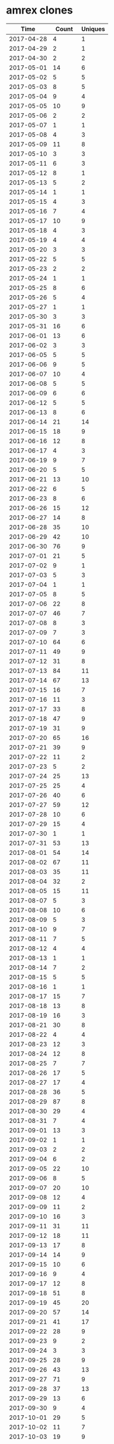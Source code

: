 * amrex clones
|       Time |   Count | Uniques |
|------------+---------+---------|
| 2017-04-28 |       4 |       1 |
| 2017-04-29 |       2 |       1 |
| 2017-04-30 |       2 |       2 |
| 2017-05-01 |      14 |       6 |
| 2017-05-02 |       5 |       5 |
| 2017-05-03 |       8 |       5 |
| 2017-05-04 |       9 |       4 |
| 2017-05-05 |      10 |       9 |
| 2017-05-06 |       2 |       2 |
| 2017-05-07 |       1 |       1 |
| 2017-05-08 |       4 |       3 |
| 2017-05-09 |      11 |       8 |
| 2017-05-10 |       3 |       3 |
| 2017-05-11 |       6 |       3 |
| 2017-05-12 |       8 |       1 |
| 2017-05-13 |       5 |       2 |
| 2017-05-14 |       1 |       1 |
| 2017-05-15 |       4 |       3 |
| 2017-05-16 |       7 |       4 |
| 2017-05-17 |      10 |       9 |
| 2017-05-18 |       4 |       3 |
| 2017-05-19 |       4 |       4 |
| 2017-05-20 |       3 |       3 |
| 2017-05-22 |       5 |       5 |
| 2017-05-23 |       2 |       2 |
| 2017-05-24 |       1 |       1 |
| 2017-05-25 |       8 |       6 |
| 2017-05-26 |       5 |       4 |
| 2017-05-27 |       1 |       1 |
| 2017-05-30 |       3 |       3 |
| 2017-05-31 |      16 |       6 |
| 2017-06-01 |      13 |       6 |
| 2017-06-02 |       3 |       3 |
| 2017-06-05 |       5 |       5 |
| 2017-06-06 |       9 |       5 |
| 2017-06-07 |      10 |       4 |
| 2017-06-08 |       5 |       5 |
| 2017-06-09 |       6 |       6 |
| 2017-06-12 |       5 |       5 |
| 2017-06-13 |       8 |       6 |
| 2017-06-14 |      21 |      14 |
| 2017-06-15 |      18 |       9 |
| 2017-06-16 |      12 |       8 |
| 2017-06-17 |       4 |       3 |
| 2017-06-19 |       9 |       7 |
| 2017-06-20 |       5 |       5 |
| 2017-06-21 |      13 |      10 |
| 2017-06-22 |       6 |       5 |
| 2017-06-23 |       8 |       6 |
| 2017-06-26 |      15 |      12 |
| 2017-06-27 |      14 |       8 |
| 2017-06-28 |      35 |      10 |
| 2017-06-29 |      42 |      10 |
| 2017-06-30 |      76 |       9 |
| 2017-07-01 |      21 |       5 |
| 2017-07-02 |       9 |       1 |
| 2017-07-03 |       5 |       3 |
| 2017-07-04 |       1 |       1 |
| 2017-07-05 |       8 |       5 |
| 2017-07-06 |      22 |       8 |
| 2017-07-07 |      46 |       7 |
| 2017-07-08 |       8 |       3 |
| 2017-07-09 |       7 |       3 |
| 2017-07-10 |      64 |       6 |
| 2017-07-11 |      49 |       9 |
| 2017-07-12 |      31 |       8 |
| 2017-07-13 |      84 |      11 |
| 2017-07-14 |      67 |      13 |
| 2017-07-15 |      16 |       7 |
| 2017-07-16 |      11 |       3 |
| 2017-07-17 |      33 |       8 |
| 2017-07-18 |      47 |       9 |
| 2017-07-19 |      31 |       9 |
| 2017-07-20 |      65 |      16 |
| 2017-07-21 |      39 |       9 |
| 2017-07-22 |      11 |       2 |
| 2017-07-23 |       5 |       2 |
| 2017-07-24 |      25 |      13 |
| 2017-07-25 |      25 |       4 |
| 2017-07-26 |      40 |       6 |
| 2017-07-27 |      59 |      12 |
| 2017-07-28 |      10 |       6 |
| 2017-07-29 |      15 |       4 |
| 2017-07-30 |       1 |       1 |
| 2017-07-31 |      53 |      13 |
| 2017-08-01 |      54 |      14 |
| 2017-08-02 |      67 |      11 |
| 2017-08-03 |      35 |      11 |
| 2017-08-04 |      32 |       2 |
| 2017-08-05 |      15 |      11 |
| 2017-08-07 |       5 |       3 |
| 2017-08-08 |      10 |       6 |
| 2017-08-09 |       5 |       3 |
| 2017-08-10 |       9 |       7 |
| 2017-08-11 |       7 |       5 |
| 2017-08-12 |       4 |       4 |
| 2017-08-13 |       1 |       1 |
| 2017-08-14 |       7 |       2 |
| 2017-08-15 |       5 |       5 |
| 2017-08-16 |       1 |       1 |
| 2017-08-17 |      15 |       7 |
| 2017-08-18 |      13 |       8 |
| 2017-08-19 |      16 |       3 |
| 2017-08-21 |      30 |       8 |
| 2017-08-22 |       4 |       4 |
| 2017-08-23 |      12 |       3 |
| 2017-08-24 |      12 |       8 |
| 2017-08-25 |       7 |       7 |
| 2017-08-26 |      17 |       5 |
| 2017-08-27 |      17 |       4 |
| 2017-08-28 |      36 |       5 |
| 2017-08-29 |      87 |       8 |
| 2017-08-30 |      29 |       4 |
| 2017-08-31 |       7 |       4 |
| 2017-09-01 |      13 |       3 |
| 2017-09-02 |       1 |       1 |
| 2017-09-03 |       2 |       2 |
| 2017-09-04 |       6 |       2 |
| 2017-09-05 |      22 |      10 |
| 2017-09-06 |       8 |       5 |
| 2017-09-07 |      20 |      10 |
| 2017-09-08 |      12 |       4 |
| 2017-09-09 |      11 |       2 |
| 2017-09-10 |      16 |       3 |
| 2017-09-11 |      31 |      11 |
| 2017-09-12 |      18 |      11 |
| 2017-09-13 |      17 |       8 |
| 2017-09-14 |      14 |       9 |
| 2017-09-15 |      10 |       6 |
| 2017-09-16 |       9 |       4 |
| 2017-09-17 |      12 |       8 |
| 2017-09-18 |      51 |       8 |
| 2017-09-19 |      45 |      20 |
| 2017-09-20 |      57 |      14 |
| 2017-09-21 |      41 |      17 |
| 2017-09-22 |      28 |       9 |
| 2017-09-23 |       9 |       2 |
| 2017-09-24 |       3 |       3 |
| 2017-09-25 |      28 |       9 |
| 2017-09-26 |      43 |      13 |
| 2017-09-27 |      71 |       9 |
| 2017-09-28 |      37 |      13 |
| 2017-09-29 |      13 |       6 |
| 2017-09-30 |       9 |       4 |
| 2017-10-01 |      29 |       5 |
| 2017-10-02 |      11 |       7 |
| 2017-10-03 |      19 |       9 |
| 2017-10-04 |       8 |       5 |
| 2017-10-05 |      13 |       4 |
| 2017-10-06 |      16 |       7 |
| 2017-10-07 |       1 |       1 |
| 2017-10-09 |      17 |       8 |
| 2017-10-10 |       7 |       5 |
| 2017-10-11 |      15 |       8 |
| 2017-10-12 |      11 |       6 |
| 2017-10-13 |      13 |       4 |
| 2017-10-14 |       6 |       1 |
| 2017-10-15 |       1 |       1 |
| 2017-10-16 |      21 |       9 |
| 2017-10-17 |      23 |      14 |
| 2017-10-18 |      48 |      11 |
| 2017-10-19 |       9 |       7 |
| 2017-10-20 |      15 |       5 |
| 2017-10-21 |      20 |       6 |
| 2017-10-22 |      12 |       6 |
| 2017-10-23 |      29 |      11 |
| 2017-10-24 |      32 |      13 |
| 2017-10-25 |      21 |       4 |
| 2017-10-26 |      35 |       8 |
| 2017-10-27 |      31 |       3 |
| 2017-10-28 |      22 |       7 |
| 2017-10-30 |      22 |       9 |
| 2017-10-31 |      30 |       9 |
| 2017-11-01 |      42 |      14 |
| 2017-11-02 |      47 |      13 |
| 2017-11-03 |      43 |       7 |
| 2017-11-04 |       7 |       4 |
| 2017-11-05 |       2 |       1 |
| 2017-11-06 |       9 |       6 |
| 2017-11-07 |      50 |      20 |
| 2017-11-08 |      33 |      19 |
| 2017-11-09 |      31 |      18 |
| 2017-11-10 |      27 |      19 |
| 2017-11-11 |       9 |       6 |
| 2017-11-12 |       2 |       1 |
| 2017-11-13 |      24 |      16 |
| 2017-11-14 |      47 |      27 |
| 2017-11-15 |      56 |      22 |
| 2017-11-16 |      47 |      22 |
| 2017-11-17 |      41 |      19 |
| 2017-11-18 |      18 |      11 |
| 2017-11-19 |       6 |       4 |
| 2017-11-20 |      23 |       8 |
| 2017-11-21 |      25 |      13 |
| 2017-11-22 |      37 |      21 |
| 2017-11-23 |       5 |       4 |
| 2017-11-24 |      13 |       7 |
| 2017-11-25 |       4 |       2 |
| 2017-11-26 |       2 |       1 |
| 2017-11-27 |      35 |      16 |
| 2017-11-28 |      44 |      16 |
| 2017-11-29 |      38 |      15 |
| 2017-11-30 |      37 |      15 |
| 2017-12-01 |     155 |      21 |
| 2017-12-02 |      49 |       8 |
| 2017-12-04 |      13 |       7 |
| 2017-12-05 |      37 |      21 |
| 2017-12-06 |      41 |      13 |
| 2017-12-07 |      78 |      27 |
| 2017-12-08 |      74 |      31 |
| 2017-12-09 |      14 |       7 |
| 2017-12-10 |       1 |       1 |
| 2017-12-11 |      36 |      14 |
| 2017-12-12 |      59 |      19 |
| 2017-12-13 |      69 |      21 |
| 2017-12-14 |      59 |      19 |
| 2017-12-15 |      24 |      16 |
| 2017-12-16 |       3 |       3 |
| 2017-12-17 |       1 |       1 |
| 2017-12-18 |      32 |      19 |
| 2017-12-19 |      49 |      16 |
| 2017-12-20 |      72 |      20 |
| 2017-12-21 |      51 |      20 |
| 2017-12-22 |      54 |      13 |
| 2017-12-23 |       1 |       1 |
| 2017-12-26 |       3 |       3 |
| 2017-12-27 |       5 |       1 |
| 2017-12-28 |       1 |       1 |
| 2017-12-29 |      19 |       4 |
| 2017-12-30 |      13 |       2 |
| 2017-12-31 |      45 |       4 |
| 2018-01-01 |      25 |       1 |
| 2018-01-02 |      44 |      20 |
| 2018-01-03 |      52 |      11 |
| 2018-01-04 |      34 |      10 |
| 2018-01-05 |      15 |       9 |
| 2018-01-06 |       9 |       3 |
| 2018-01-07 |       4 |       3 |
| 2018-01-08 |      25 |      13 |
| 2018-01-09 |      41 |      12 |
| 2018-01-10 |       8 |       7 |
| 2018-01-11 |      13 |       9 |
| 2018-01-12 |      23 |      12 |
| 2018-01-13 |      18 |      11 |
| 2018-01-14 |      17 |       4 |
| 2018-01-15 |       2 |       1 |
| 2018-01-16 |      17 |       7 |
| 2018-01-17 |      23 |      10 |
| 2018-01-18 |      69 |      28 |
| 2018-01-19 |      20 |      14 |
| 2018-01-20 |       8 |       6 |
| 2018-01-21 |       4 |       3 |
| 2018-01-22 |      55 |      32 |
| 2018-01-23 |      49 |      21 |
| 2018-01-24 |      28 |      18 |
| 2018-01-25 |      29 |      15 |
| 2018-01-26 |      41 |      17 |
| 2018-01-27 |      70 |      18 |
| 2018-01-28 |      29 |       4 |
| 2018-01-29 |      21 |       9 |
| 2018-01-30 |      28 |      12 |
| 2018-01-31 |      47 |      21 |
| 2018-02-01 |      44 |      17 |
| 2018-02-02 |      73 |      27 |
| 2018-02-03 |      38 |      10 |
| 2018-02-05 |      14 |      11 |
| 2018-02-06 |      52 |      16 |
| 2018-02-07 |      15 |       3 |
| 2018-02-08 |      35 |      10 |
| 2018-02-09 |      24 |       7 |
| 2018-02-10 |      41 |       2 |
| 2018-02-11 |      50 |       4 |
| 2018-02-12 |      39 |      12 |
| 2018-02-13 |      72 |      10 |
| 2018-02-14 |      32 |       7 |
| 2018-02-15 |      13 |       9 |
| 2018-02-16 |      26 |      20 |
| 2018-02-17 |       4 |       3 |
| 2018-02-19 |      27 |      12 |
| 2018-02-20 |      24 |      13 |
| 2018-02-21 |      36 |      18 |
| 2018-02-22 |      47 |      31 |
| 2018-02-23 |      21 |      17 |
| 2018-02-24 |       6 |       5 |
| 2018-02-25 |       9 |       9 |
| 2018-02-26 |      27 |      13 |
| 2018-02-27 |      16 |      11 |
| 2018-02-28 |      36 |      19 |
| 2018-03-01 |      15 |      12 |
| 2018-03-02 |      18 |      12 |
| 2018-03-03 |       5 |       4 |
| 2018-03-04 |       6 |       3 |
| 2018-03-05 |      14 |      11 |
| 2018-03-06 |      17 |      13 |
| 2018-03-07 |      27 |      19 |
| 2018-03-08 |      34 |      17 |
| 2018-03-09 |      29 |      13 |
| 2018-03-10 |       6 |       3 |
| 2018-03-11 |      12 |       8 |
| 2018-03-12 |      60 |      19 |
| 2018-03-13 |      72 |      19 |
| 2018-03-14 |      71 |      15 |
| 2018-03-15 |      32 |      15 |
| 2018-03-16 |      63 |      25 |
| 2018-03-17 |       2 |       2 |
| 2018-03-19 |      62 |       9 |
| 2018-03-20 |      85 |      21 |
| 2018-03-21 |      68 |      26 |
| 2018-03-22 |      41 |      20 |
| 2018-03-23 |      19 |      14 |
| 2018-03-24 |       6 |       5 |
| 2018-03-25 |       6 |       5 |
| 2018-03-26 |      62 |      30 |
| 2018-03-27 |      26 |      15 |
| 2018-03-28 |      36 |      12 |
| 2018-03-29 |      61 |      20 |
| 2018-03-30 |      52 |      13 |
| 2018-03-31 |      17 |       6 |
| 2018-04-01 |      12 |       8 |
| 2018-04-02 |      41 |      16 |
| 2018-04-03 |      74 |      20 |
| 2018-04-04 |      63 |      11 |
| 2018-04-05 |      13 |       7 |
| 2018-04-06 |      22 |      11 |
| 2018-04-07 |      35 |      14 |
| 2018-04-08 |      52 |      19 |
| 2018-04-09 |      23 |      15 |
| 2018-04-10 |      17 |      11 |
| 2018-04-11 |       8 |       6 |
| 2018-04-12 |      31 |      16 |
| 2018-04-13 |      12 |      12 |
| 2018-04-14 |       3 |       3 |
| 2018-04-15 |      30 |       8 |
| 2018-04-16 |      35 |      17 |
| 2018-04-17 |      43 |      16 |
| 2018-04-18 |      56 |      22 |
| 2018-04-19 |      76 |      16 |
| 2018-04-20 |      76 |      18 |
| 2018-04-21 |      55 |      11 |
| 2018-04-22 |      61 |       5 |
| 2018-04-23 |      42 |      14 |
| 2018-04-24 |      49 |      26 |
| 2018-04-25 |      66 |      23 |
| 2018-04-26 |      66 |      20 |
| 2018-04-27 |      72 |      14 |
| 2018-04-28 |       6 |       4 |
| 2018-04-29 |      26 |       5 |
| 2018-04-30 |      23 |       5 |
| 2018-05-01 |      47 |      24 |
| 2018-05-02 |      25 |       8 |
| 2018-05-03 |      33 |      18 |
| 2018-05-04 |      47 |      24 |
| 2018-05-05 |      16 |       5 |
| 2018-05-06 |      16 |       5 |
| 2018-05-07 |      34 |      15 |
| 2018-05-08 |      65 |      25 |
| 2018-05-09 |      44 |      14 |
| 2018-05-10 |      22 |      15 |
| 2018-05-11 |      51 |      21 |
| 2018-05-12 |      12 |       7 |
| 2018-05-13 |       2 |       2 |
| 2018-05-14 |      30 |      12 |
| 2018-05-15 |      13 |       8 |
| 2018-05-16 |      21 |      14 |
| 2018-05-17 |      16 |      11 |
| 2018-05-18 |      22 |      11 |
| 2018-05-19 |      21 |       8 |
| 2018-05-20 |      12 |       3 |
| 2018-05-21 |      26 |      20 |
| 2018-05-22 |      36 |      14 |
| 2018-05-23 |      26 |      14 |
| 2018-05-24 |      33 |       9 |
| 2018-05-25 |      35 |      14 |
| 2018-05-26 |      18 |       8 |
| 2018-05-27 |       4 |       4 |
| 2018-05-28 |       3 |       3 |
| 2018-05-29 |      10 |       7 |
| 2018-05-30 |      34 |      18 |
| 2018-05-31 |      25 |      15 |
| 2018-06-01 |      32 |      18 |
| 2018-06-02 |      19 |      12 |
| 2018-06-03 |       6 |       6 |
| 2018-06-04 |      53 |      27 |
| 2018-06-05 |     105 |      32 |
| 2018-06-06 |      46 |      29 |
| 2018-06-07 |     128 |      29 |
| 2018-06-08 |      55 |      21 |
| 2018-06-09 |      15 |       9 |
| 2018-06-10 |       3 |       3 |
| 2018-06-11 |      41 |      18 |
| 2018-06-12 |      52 |      25 |
| 2018-06-13 |      57 |      21 |
| 2018-06-14 |      83 |      26 |
| 2018-06-15 |      46 |      12 |
| 2018-06-16 |      20 |       4 |
| 2018-06-17 |       7 |       5 |
| 2018-06-18 |      60 |      16 |
| 2018-06-19 |      32 |      18 |
| 2018-06-20 |      34 |      20 |
| 2018-06-21 |      66 |      18 |
| 2018-06-22 |      18 |      13 |
| 2018-06-23 |      18 |      11 |
| 2018-06-24 |      11 |       8 |
| 2018-06-25 |      33 |      16 |
| 2018-06-26 |      64 |      21 |
| 2018-06-27 |      61 |      23 |
| 2018-06-28 |      52 |      16 |
| 2018-06-29 |      62 |      14 |
| 2018-06-30 |       1 |       1 |
| 2018-07-01 |       2 |       1 |
| 2018-07-02 |      48 |      27 |
| 2018-07-03 |      32 |      20 |
| 2018-07-04 |      12 |       8 |
| 2018-07-05 |      12 |       7 |
| 2018-07-06 |      31 |      16 |
| 2018-07-07 |      13 |       5 |
| 2018-07-08 |       8 |       4 |
| 2018-07-09 |      63 |      12 |
| 2018-07-10 |      39 |      16 |
| 2018-07-11 |      19 |       9 |
| 2018-07-12 |      38 |      13 |
| 2018-07-13 |      42 |      16 |
| 2018-07-14 |      13 |       9 |
| 2018-07-15 |       1 |       1 |
| 2018-07-16 |      48 |      16 |
| 2018-07-17 |      38 |      22 |
| 2018-07-18 |      40 |      10 |
| 2018-07-19 |      44 |       9 |
| 2018-07-20 |      70 |      16 |
| 2018-07-21 |      31 |      11 |
| 2018-07-22 |      28 |       7 |
| 2018-07-23 |      35 |      14 |
| 2018-07-24 |      48 |      19 |
| 2018-07-25 |      35 |      20 |
| 2018-07-26 |      59 |      20 |
| 2018-07-27 |      33 |      16 |
| 2018-07-28 |      11 |       8 |
| 2018-07-29 |       6 |       5 |
| 2018-07-30 |      20 |      15 |
| 2018-07-31 |      27 |      16 |
| 2018-08-01 |      92 |      21 |
| 2018-08-02 |      32 |       7 |
| 2018-08-03 |      18 |       9 |
| 2018-08-04 |      39 |      10 |
| 2018-08-05 |      15 |       4 |
| 2018-08-06 |      34 |      18 |
| 2018-08-07 |      46 |      14 |
| 2018-08-08 |      65 |      24 |
| 2018-08-09 |      61 |      25 |
| 2018-08-10 |      16 |      10 |
| 2018-08-11 |      12 |      10 |
| 2018-08-12 |      10 |       9 |
| 2018-08-13 |      29 |      17 |
| 2018-08-14 |      33 |      19 |
| 2018-08-15 |      25 |      20 |
| 2018-08-16 |      58 |      27 |
| 2018-08-17 |      53 |      19 |
| 2018-08-18 |      25 |      15 |
| 2018-08-19 |      22 |      17 |
| 2018-08-20 |      21 |      15 |
| 2018-08-21 |      46 |      29 |
| 2018-08-22 |      41 |      18 |
| 2018-08-23 |      28 |      14 |
| 2018-08-24 |      24 |      14 |
| 2018-08-25 |      13 |      10 |
| 2018-08-26 |       5 |       3 |
| 2018-08-27 |      11 |       7 |
| 2018-08-28 |      27 |      17 |
| 2018-08-29 |      21 |      15 |
| 2018-08-30 |      24 |      16 |
| 2018-08-31 |      25 |      20 |
| 2018-09-01 |      16 |      12 |
| 2018-09-02 |       3 |       2 |
| 2018-09-03 |      60 |      22 |
| 2018-09-04 |      25 |      17 |
| 2018-09-05 |      28 |      21 |
| 2018-09-06 |      25 |      22 |
| 2018-09-07 |      36 |      22 |
| 2018-09-08 |      25 |      18 |
| 2018-09-09 |      14 |       9 |
| 2018-09-10 |      18 |      14 |
| 2018-09-11 |      40 |      29 |
| 2018-09-12 |      35 |      22 |
| 2018-09-13 |      53 |      26 |
| 2018-09-14 |      33 |      24 |
| 2018-09-15 |      23 |      13 |
| 2018-09-16 |      16 |      10 |
| 2018-09-17 |      40 |      28 |
| 2018-09-18 |      52 |      26 |
| 2018-09-19 |      55 |      23 |
| 2018-09-20 |      46 |      23 |
| 2018-09-21 |      43 |      22 |
| 2018-09-22 |      11 |       8 |
| 2018-09-23 |       3 |       2 |
| 2018-09-24 |      25 |      16 |
| 2018-09-25 |      43 |      20 |
| 2018-09-26 |      31 |      19 |
| 2018-09-27 |      23 |      15 |
| 2018-09-28 |      63 |      22 |
| 2018-09-29 |      12 |       8 |
| 2018-09-30 |       2 |       2 |
| 2018-10-01 |      26 |      18 |
| 2018-10-02 |      61 |      25 |
| 2018-10-03 |      92 |      28 |
| 2018-10-04 |      93 |      23 |
| 2018-10-05 |      82 |      24 |
| 2018-10-06 |      24 |      13 |
| 2018-10-07 |      11 |       9 |
| 2018-10-08 |      47 |      19 |
| 2018-10-09 |      88 |      27 |
| 2018-10-10 |      83 |      27 |
| 2018-10-11 |      44 |      21 |
| 2018-10-12 |      36 |      21 |
| 2018-10-13 |      18 |      10 |
| 2018-10-14 |       3 |       2 |
| 2018-10-15 |      60 |      21 |
| 2018-10-16 |      41 |      20 |
| 2018-10-17 |      74 |      30 |
| 2018-10-18 |      42 |      23 |
| 2018-10-19 |      39 |      22 |
| 2018-10-20 |      25 |      13 |
| 2018-10-21 |       8 |       7 |
| 2018-10-22 |      28 |      19 |
| 2018-10-23 |      43 |      20 |
| 2018-10-24 |      33 |      16 |
| 2018-10-25 |      32 |      18 |
| 2018-10-26 |      61 |      23 |
| 2018-10-27 |      12 |       8 |
| 2018-10-28 |      17 |      15 |
| 2018-10-29 |      32 |      20 |
| 2018-10-30 |      57 |      19 |
| 2018-10-31 |      65 |      21 |
| 2018-11-01 |      56 |      25 |
| 2018-11-02 |      68 |      31 |
| 2018-11-03 |      28 |      15 |
| 2018-11-04 |       5 |       4 |
| 2018-11-05 |      20 |      13 |
| 2018-11-06 |      31 |      20 |
| 2018-11-07 |      48 |      19 |
| 2018-11-08 |      35 |      22 |
| 2018-11-09 |      57 |      22 |
| 2018-11-10 |       9 |       6 |
| 2018-11-11 |       9 |       7 |
| 2018-11-12 |      29 |      19 |
| 2018-11-13 |      28 |      20 |
| 2018-11-14 |      34 |      24 |
| 2018-11-15 |      26 |      18 |
| 2018-11-16 |      35 |      19 |
| 2018-11-17 |      21 |      14 |
| 2018-11-18 |       3 |       3 |
| 2018-11-19 |      55 |      20 |
| 2018-11-20 |      51 |      23 |
| 2018-11-21 |      30 |      16 |
| 2018-11-22 |       8 |       7 |
| 2018-11-23 |       3 |       3 |
| 2018-11-24 |      27 |      14 |
| 2018-11-25 |      19 |      12 |
| 2018-11-26 |      43 |      27 |
| 2018-11-27 |      52 |      26 |
| 2018-11-28 |      52 |      26 |
| 2018-11-29 |      40 |      27 |
| 2018-11-30 |      54 |      26 |
| 2018-12-01 |      19 |      13 |
| 2018-12-02 |      19 |      12 |
| 2018-12-03 |      75 |      33 |
| 2018-12-04 |      66 |      28 |
| 2018-12-05 |      68 |      28 |
| 2018-12-06 |      76 |      35 |
| 2018-12-07 |      62 |      20 |
| 2018-12-08 |      31 |      14 |
| 2018-12-09 |      29 |      16 |
| 2018-12-10 |      30 |      17 |
| 2018-12-11 |      77 |      23 |
| 2018-12-12 |      31 |      16 |
| 2018-12-13 |      49 |      28 |
| 2018-12-14 |      65 |      22 |
| 2018-12-15 |      17 |       9 |
| 2018-12-16 |       2 |       2 |
| 2018-12-17 |      44 |      20 |
| 2018-12-18 |      65 |      21 |
| 2018-12-19 |      36 |      23 |
| 2018-12-20 |      32 |      19 |
| 2018-12-21 |      72 |      22 |
| 2018-12-22 |      52 |      18 |
| 2018-12-23 |      44 |      12 |
| 2018-12-24 |      39 |      24 |
| 2018-12-25 |      11 |       7 |
| 2018-12-26 |       1 |       1 |
| 2018-12-27 |       7 |       3 |
| 2018-12-28 |      42 |      11 |
| 2018-12-29 |      57 |      16 |
| 2018-12-30 |      29 |       9 |
| 2018-12-31 |      20 |       3 |
| 2019-01-01 |       5 |       4 |
| 2019-01-02 |      30 |      17 |
| 2019-01-03 |      62 |      18 |
| 2019-01-04 |      35 |      17 |
| 2019-01-05 |      42 |      13 |
| 2019-01-06 |      16 |       8 |
| 2019-01-07 |      74 |      18 |
| 2019-01-08 |      94 |      24 |
| 2019-01-09 |      62 |      23 |
| 2019-01-10 |      32 |      19 |
| 2019-01-11 |      33 |      16 |
| 2019-01-12 |      43 |      19 |
| 2019-01-13 |      17 |      10 |
| 2019-01-14 |      67 |      21 |
| 2019-01-15 |      50 |      13 |
| 2019-01-16 |      41 |      21 |
| 2019-01-17 |      27 |      17 |
| 2019-01-18 |      42 |      18 |
| 2019-01-19 |      30 |      10 |
| 2019-01-20 |      47 |       4 |
| 2019-01-21 |      40 |      14 |
| 2019-01-22 |      71 |      23 |
| 2019-01-23 |      94 |      20 |
| 2019-01-24 |      88 |      23 |
| 2019-01-25 |      82 |      25 |
| 2019-01-26 |      26 |      13 |
| 2019-01-27 |      17 |       9 |
| 2019-01-28 |      14 |      11 |
| 2019-01-29 |      63 |      19 |
| 2019-01-30 |      43 |      16 |
| 2019-01-31 |      78 |      16 |
| 2019-02-01 |     102 |      24 |
| 2019-02-02 |      76 |      19 |
| 2019-02-03 |      22 |      10 |
| 2019-02-04 |      60 |      17 |
| 2019-02-05 |      80 |      24 |
| 2019-02-06 |     107 |      24 |
| 2019-02-07 |      78 |      19 |
| 2019-02-08 |     106 |      23 |
| 2019-02-09 |      85 |      14 |
| 2019-02-10 |      29 |       7 |
| 2019-02-11 |      54 |      12 |
| 2019-02-12 |      56 |      17 |
| 2019-02-13 |      36 |      19 |
| 2019-02-14 |      40 |      18 |
| 2019-02-15 |      26 |      11 |
| 2019-02-16 |      43 |       7 |
| 2019-02-17 |      39 |       8 |
| 2019-02-18 |      42 |      13 |
| 2019-02-19 |      41 |      24 |
| 2019-02-20 |      66 |      15 |
| 2019-02-21 |     118 |      24 |
| 2019-02-22 |      57 |      18 |
| 2019-02-23 |      44 |      13 |
| 2019-02-24 |       9 |       3 |
| 2019-02-25 |      31 |      16 |
| 2019-02-26 |      74 |      21 |
| 2019-02-27 |      62 |      22 |
| 2019-02-28 |      36 |      19 |
| 2019-03-01 |      45 |      20 |
| 2019-03-02 |      23 |      11 |
| 2019-03-03 |      28 |      11 |
| 2019-03-04 |      49 |      21 |
| 2019-03-05 |      56 |      24 |
| 2019-03-06 |      32 |      17 |
| 2019-03-07 |     112 |      31 |
| 2019-03-08 |      76 |      23 |
| 2019-03-09 |      50 |      17 |
| 2019-03-10 |      11 |       7 |
| 2019-03-11 |      89 |      21 |
| 2019-03-12 |      65 |      19 |
| 2019-03-13 |      45 |      21 |
| 2019-03-14 |      66 |      18 |
| 2019-03-15 |      54 |      17 |
| 2019-03-16 |      34 |      18 |
| 2019-03-17 |       6 |       5 |
| 2019-03-18 |      55 |      24 |
| 2019-03-19 |     117 |      23 |
| 2019-03-20 |      81 |      25 |
| 2019-03-21 |     148 |      26 |
| 2019-03-22 |     104 |      24 |
| 2019-03-23 |      25 |      14 |
| 2019-03-24 |      19 |      13 |
| 2019-03-25 |      30 |      19 |
| 2019-03-26 |      39 |      17 |
| 2019-03-27 |      58 |      20 |
| 2019-03-28 |      75 |      31 |
| 2019-03-29 |      64 |      29 |
| 2019-03-30 |      41 |      11 |
| 2019-03-31 |       7 |       6 |
| 2019-04-01 |      70 |      27 |
| 2019-04-02 |     119 |      31 |
| 2019-04-03 |     114 |      27 |
| 2019-04-04 |      77 |      21 |
| 2019-04-05 |      79 |      23 |
| 2019-04-06 |      60 |       9 |
| 2019-04-07 |      46 |      10 |
| 2019-04-08 |      68 |      25 |
| 2019-04-09 |     109 |      34 |
| 2019-04-10 |      86 |      30 |
| 2019-04-11 |      54 |      28 |
| 2019-04-12 |      39 |      22 |
| 2019-04-13 |      10 |       4 |
| 2019-04-14 |       5 |       4 |
| 2019-04-15 |      52 |      28 |
| 2019-04-16 |      27 |      19 |
| 2019-04-17 |      67 |      35 |
| 2019-04-18 |      64 |      22 |
| 2019-04-19 |      19 |      13 |
| 2019-04-20 |      15 |      11 |
| 2019-04-21 |      10 |       7 |
| 2019-04-22 |      30 |      16 |
| 2019-04-23 |      63 |      25 |
| 2019-04-24 |      77 |      28 |
| 2019-04-25 |      74 |      23 |
| 2019-04-26 |      92 |      28 |
| 2019-04-27 |      33 |      14 |
| 2019-04-28 |      21 |       9 |
| 2019-04-29 |      83 |      21 |
| 2019-04-30 |      64 |      30 |
| 2019-05-01 |      66 |      18 |
| 2019-05-02 |     121 |      21 |
| 2019-05-03 |      64 |      27 |
| 2019-05-04 |      43 |      13 |
| 2019-05-05 |      22 |       9 |
| 2019-05-06 |     120 |      28 |
| 2019-05-07 |     159 |      32 |
| 2019-05-08 |     101 |      20 |
| 2019-05-09 |      80 |      33 |
| 2019-05-10 |      99 |      40 |
| 2019-05-11 |      49 |      19 |
| 2019-05-12 |       8 |       7 |
| 2019-05-13 |      40 |      23 |
| 2019-05-14 |      87 |      32 |
| 2019-05-15 |      97 |      27 |
| 2019-05-16 |     102 |      30 |
| 2019-05-17 |     140 |      33 |
| 2019-05-18 |      32 |      15 |
| 2019-05-19 |      17 |       3 |
| 2019-05-20 |      76 |      34 |
| 2019-05-21 |      62 |      27 |
| 2019-05-22 |     104 |      31 |
| 2019-05-23 |      64 |      25 |
| 2019-05-24 |     132 |      30 |
| 2019-05-25 |      29 |      13 |
| 2019-05-26 |      12 |       5 |
| 2019-05-27 |      34 |      11 |
| 2019-05-28 |      53 |      22 |
| 2019-05-29 |     101 |      31 |
| 2019-05-30 |      73 |      29 |
| 2019-05-31 |      52 |      22 |
| 2019-06-01 |      29 |      11 |
| 2019-06-02 |       9 |       1 |
| 2019-06-03 |      74 |      33 |
| 2019-06-04 |      62 |      32 |
| 2019-06-05 |      55 |      29 |
| 2019-06-06 |      72 |      40 |
| 2019-06-07 |      73 |      27 |
| 2019-06-08 |      14 |       8 |
| 2019-06-09 |       6 |       2 |
| 2019-06-10 |      62 |      33 |
| 2019-06-11 |      75 |      26 |
| 2019-06-12 |      91 |      30 |
| 2019-06-13 |      52 |      28 |
| 2019-06-14 |      44 |      25 |
| 2019-06-15 |      15 |       7 |
| 2019-06-16 |      15 |       6 |
| 2019-06-17 |      53 |      22 |
| 2019-06-18 |      68 |      23 |
| 2019-06-19 |      43 |      15 |
| 2019-06-20 |      44 |      19 |
| 2019-06-21 |      24 |      15 |
| 2019-06-22 |       6 |       5 |
| 2019-06-23 |       8 |       3 |
| 2019-06-24 |      39 |      17 |
| 2019-06-25 |      36 |      21 |
| 2019-06-26 |      37 |      21 |
| 2019-06-27 |      33 |      18 |
| 2019-06-28 |      12 |       8 |
| 2019-06-29 |       7 |       5 |
| 2019-06-30 |       5 |       5 |
| 2019-07-01 |      20 |      17 |
| 2019-07-02 |      29 |      18 |
| 2019-07-03 |      68 |      20 |
| 2019-07-04 |       8 |       4 |
| 2019-07-05 |      54 |      18 |
| 2019-07-06 |      12 |       7 |
| 2019-07-07 |      11 |       6 |
| 2019-07-08 |      44 |      19 |
| 2019-07-09 |      32 |      17 |
| 2019-07-10 |      57 |      26 |
| 2019-07-11 |      26 |      15 |
| 2019-07-12 |      28 |      17 |
| 2019-07-13 |       7 |       4 |
| 2019-07-14 |      16 |       6 |
| 2019-07-15 |      62 |      23 |
| 2019-07-16 |      42 |      18 |
| 2019-07-17 |      31 |      16 |
| 2019-07-18 |      40 |      24 |
| 2019-07-19 |      11 |       8 |
| 2019-07-20 |       7 |       4 |
| 2019-07-21 |       9 |       3 |
| 2019-07-22 |      16 |      15 |
| 2019-07-23 |      31 |      17 |
| 2019-07-24 |      42 |      16 |
| 2019-07-25 |      55 |      20 |
| 2019-07-26 |      17 |       5 |
| 2019-07-27 |       9 |       7 |
| 2019-07-28 |       6 |       5 |
| 2019-07-29 |      38 |       7 |
| 2019-07-30 |      61 |      17 |
| 2019-07-31 |      57 |       9 |
| 2019-08-01 |      64 |      15 |
| 2019-08-02 |      57 |      16 |
| 2019-08-03 |      12 |       6 |
| 2019-08-04 |      14 |       7 |
| 2019-08-05 |      31 |      18 |
| 2019-08-06 |      44 |      11 |
| 2019-08-07 |      34 |      16 |
| 2019-08-08 |      32 |      16 |
| 2019-08-09 |      42 |      14 |
| 2019-08-10 |      13 |       6 |
| 2019-08-11 |      24 |       7 |
| 2019-08-12 |      44 |      13 |
| 2019-08-13 |      57 |      21 |
| 2019-08-14 |      39 |      19 |
| 2019-08-15 |      58 |      23 |
| 2019-08-16 |      29 |      14 |
| 2019-08-17 |      20 |       6 |
| 2019-08-18 |      14 |       9 |
| 2019-08-19 |      12 |       7 |
| 2019-08-20 |      71 |      18 |
| 2019-08-21 |      45 |      27 |
| 2019-08-22 |      63 |      28 |
| 2019-08-23 |      66 |      18 |
| 2019-08-24 |      12 |       8 |
| 2019-08-25 |       8 |       6 |
| 2019-08-26 |      16 |       9 |
| 2019-08-27 |      31 |      10 |
| 2019-08-28 |      46 |      33 |
| 2019-08-29 |      22 |      15 |
| 2019-08-30 |      15 |      10 |
| 2019-08-31 |       9 |       6 |
| 2019-09-01 |       2 |       2 |
| 2019-09-02 |      13 |       7 |
| 2019-09-03 |      64 |      29 |
| 2019-09-04 |      31 |      24 |
| 2019-09-05 |      21 |      10 |
| 2019-09-06 |      63 |      21 |
| 2019-09-07 |      10 |       8 |
| 2019-09-08 |      18 |      10 |
| 2019-09-09 |      95 |      39 |
| 2019-09-10 |      67 |      28 |
| 2019-09-11 |      33 |      19 |
| 2019-09-12 |      91 |      30 |
| 2019-09-13 |      20 |      17 |
| 2019-09-14 |      22 |      15 |
| 2019-09-15 |      32 |      15 |
| 2019-09-16 |      37 |      18 |
| 2019-09-17 |      26 |      20 |
| 2019-09-18 |      37 |      29 |
| 2019-09-19 |      17 |       3 |
| 2019-09-20 |      61 |      11 |
| 2019-09-21 |      17 |       9 |
| 2019-09-22 |       2 |       2 |
| 2019-09-23 |      39 |      19 |
| 2019-09-24 |      49 |      14 |
| 2019-09-25 |      64 |      24 |
| 2019-09-26 |      39 |      21 |
| 2019-09-27 |      78 |      26 |
| 2019-09-28 |      31 |      15 |
| 2019-09-29 |      55 |      15 |
| 2019-09-30 |     179 |      34 |
| 2019-10-01 |     112 |      25 |
| 2019-10-02 |      85 |      27 |
| 2019-10-03 |     144 |      32 |
| 2019-10-04 |     106 |      28 |
| 2019-10-05 |      67 |      20 |
| 2019-10-06 |      62 |      19 |
| 2019-10-07 |      60 |      20 |
| 2019-10-08 |      92 |      20 |
| 2019-10-09 |     122 |      30 |
| 2019-10-10 |      39 |      21 |
| 2019-10-11 |      77 |      31 |
| 2019-10-12 |      28 |      10 |
| 2019-10-13 |      13 |       7 |
| 2019-10-14 |      44 |      24 |
| 2019-10-15 |     106 |      35 |
| 2019-10-16 |      64 |      26 |
| 2019-10-17 |      90 |      31 |
| 2019-10-18 |      35 |      20 |
| 2019-10-19 |      13 |      10 |
| 2019-10-20 |      24 |      13 |
| 2019-10-21 |      47 |      24 |
| 2019-10-22 |      76 |      28 |
| 2019-10-23 |     118 |      30 |
| 2019-10-24 |      49 |      21 |
| 2019-10-25 |      99 |      32 |
| 2019-10-26 |      67 |      14 |
| 2019-10-27 |       9 |       8 |
| 2019-10-28 |      24 |      12 |
| 2019-10-29 |      41 |      14 |
| 2019-10-30 |      73 |      17 |
| 2019-10-31 |      32 |      10 |
| 2019-11-01 |      84 |      32 |
| 2019-11-02 |       4 |       2 |
| 2019-11-03 |       9 |       5 |
| 2019-11-04 |      29 |      16 |
| 2019-11-05 |      79 |      33 |
| 2019-11-06 |      55 |      31 |
| 2019-11-07 |      67 |      28 |
| 2019-11-08 |      53 |      22 |
| 2019-11-09 |      33 |      12 |
| 2019-11-10 |      33 |      12 |
| 2019-11-11 |      21 |      13 |
| 2019-11-12 |      88 |      28 |
| 2019-11-13 |     190 |      40 |
| 2019-11-14 |      81 |      27 |
| 2019-11-15 |      71 |      28 |
| 2019-11-16 |      51 |      10 |
| 2019-11-17 |      11 |       8 |
| 2019-11-18 |      70 |      17 |
| 2019-11-19 |      61 |      21 |
| 2019-11-20 |      58 |      22 |
| 2019-11-21 |      43 |      17 |
| 2019-11-22 |      51 |      18 |
| 2019-11-23 |      48 |       9 |
| 2019-11-24 |      32 |      13 |
| 2019-11-25 |      38 |      15 |
| 2019-11-26 |      43 |      12 |
| 2019-11-27 |      60 |      22 |
| 2019-11-28 |      34 |       9 |
| 2019-11-29 |      13 |       9 |
| 2019-11-30 |      18 |       9 |
| 2019-12-01 |       3 |       2 |
| 2019-12-02 |      51 |      24 |
| 2019-12-03 |      60 |      30 |
| 2019-12-04 |      62 |      27 |
| 2019-12-05 |      49 |      32 |
| 2019-12-06 |      38 |      27 |
| 2019-12-07 |      13 |       9 |
| 2019-12-08 |      11 |       8 |
| 2019-12-09 |      29 |      23 |
| 2019-12-10 |      32 |      19 |
| 2019-12-11 |      39 |      24 |
| 2019-12-12 |      35 |      17 |
| 2019-12-13 |      29 |      10 |
| 2019-12-14 |      16 |      12 |
| 2019-12-15 |      14 |       4 |
| 2019-12-16 |      11 |       8 |
| 2019-12-17 |      25 |      10 |
| 2019-12-18 |      19 |      15 |
| 2019-12-19 |      40 |      24 |
| 2019-12-20 |      24 |      15 |
| 2019-12-21 |      12 |       8 |
| 2019-12-22 |      21 |      17 |
| 2019-12-23 |      36 |      16 |
| 2019-12-24 |      20 |       8 |
| 2019-12-25 |       9 |       5 |
| 2019-12-26 |      12 |       6 |
| 2019-12-27 |      14 |      10 |
| 2019-12-28 |       9 |       6 |
| 2019-12-29 |       7 |       3 |
| 2019-12-30 |       5 |       3 |
| 2019-12-31 |      23 |      11 |
| 2020-01-01 |      15 |       5 |
| 2020-01-02 |      20 |      14 |
| 2020-01-03 |      19 |      13 |
| 2020-01-04 |      19 |      12 |
| 2020-01-05 |      11 |       8 |
| 2020-01-06 |      38 |      20 |
| 2020-01-07 |      36 |      24 |
| 2020-01-08 |      40 |      32 |
| 2020-01-09 |      54 |      25 |
| 2020-01-10 |      23 |      19 |
| 2020-01-11 |      19 |      12 |
| 2020-01-12 |      27 |      14 |
| 2020-01-13 |      48 |      33 |
| 2020-01-14 |      37 |      24 |
| 2020-01-15 |      35 |      21 |
| 2020-01-16 |      32 |      27 |
| 2020-01-17 |      35 |      25 |
| 2020-01-18 |       9 |       6 |
| 2020-01-19 |      12 |       9 |
| 2020-01-20 |      18 |      11 |
| 2020-01-21 |      37 |      18 |
| 2020-01-22 |      70 |      19 |
| 2020-01-23 |     148 |      15 |
| 2020-01-24 |      50 |      18 |
| 2020-01-25 |      25 |       9 |
| 2020-01-26 |      13 |       9 |
| 2020-01-27 |      43 |      14 |
| 2020-01-28 |      47 |      24 |
| 2020-01-29 |      41 |      18 |
| 2020-01-30 |      41 |      24 |
| 2020-01-31 |      33 |      21 |
| 2020-02-01 |      28 |      13 |
| 2020-02-02 |      13 |       7 |
| 2020-02-03 |      39 |      22 |
| 2020-02-04 |      56 |      30 |
| 2020-02-05 |      39 |      25 |
| 2020-02-06 |      48 |      35 |
| 2020-02-07 |      43 |      21 |
| 2020-02-08 |      28 |      16 |
| 2020-02-09 |      25 |      19 |
| 2020-02-10 |      70 |      33 |
| 2020-02-11 |      46 |      23 |
| 2020-02-12 |      63 |      29 |
| 2020-02-13 |      46 |      28 |
| 2020-02-14 |      42 |      26 |
| 2020-02-15 |      14 |       8 |
| 2020-02-16 |      15 |       5 |
| 2020-02-17 |      33 |      15 |
| 2020-02-18 |      40 |      27 |
| 2020-02-19 |      79 |      54 |
| 2020-02-20 |     160 |      66 |
| 2020-02-21 |     250 |      66 |
| 2020-02-22 |     154 |      50 |
| 2020-02-23 |      76 |      40 |
| 2020-02-24 |     177 |      71 |
| 2020-02-25 |     304 |      68 |
| 2020-02-26 |     394 |      73 |
| 2020-02-27 |     317 |      66 |
| 2020-02-28 |     342 |      71 |
| 2020-02-29 |     103 |      43 |
| 2020-03-01 |     102 |      48 |
| 2020-03-02 |     192 |      63 |
| 2020-03-03 |     157 |      69 |
| 2020-03-04 |     356 |      66 |
| 2020-03-05 |     212 |      56 |
| 2020-03-06 |     253 |      60 |
| 2020-03-07 |     212 |      57 |
| 2020-03-08 |      74 |      35 |
| 2020-03-09 |     147 |      54 |
| 2020-03-10 |     248 |      68 |
| 2020-03-11 |     213 |      67 |
| 2020-03-12 |     231 |      62 |
| 2020-03-13 |     233 |      57 |
| 2020-03-14 |     205 |      46 |
| 2020-03-15 |     110 |      40 |
| 2020-03-16 |     164 |      55 |
| 2020-03-17 |     323 |      59 |
| 2020-03-18 |     283 |      60 |
| 2020-03-19 |     207 |      50 |
| 2020-03-20 |     187 |      50 |
| 2020-03-21 |      98 |      42 |
| 2020-03-22 |      33 |      25 |
| 2020-03-23 |     236 |      65 |
| 2020-03-24 |     215 |      68 |
| 2020-03-25 |     204 |      66 |
| 2020-03-26 |     254 |      64 |
| 2020-03-27 |     338 |      73 |
| 2020-03-28 |     109 |      44 |
| 2020-03-29 |      86 |      31 |
| 2020-03-30 |     250 |      68 |
| 2020-03-31 |     309 |      83 |
| 2020-04-01 |     350 |      71 |
| 2020-04-02 |     364 |      67 |
| 2020-04-03 |     288 |      67 |
| 2020-04-04 |     188 |      48 |
| 2020-04-05 |      71 |      31 |
| 2020-04-06 |     171 |      70 |
| 2020-04-07 |     238 |      65 |
| 2020-04-08 |     233 |      72 |
| 2020-04-09 |     291 |      73 |
| 2020-04-10 |     382 |      72 |
| 2020-04-11 |      82 |      37 |
| 2020-04-12 |      58 |      31 |
| 2020-04-13 |     215 |      63 |
| 2020-04-14 |     198 |      65 |
| 2020-04-15 |     205 |      72 |
| 2020-04-16 |     163 |      54 |
| 2020-04-17 |     346 |      55 |
| 2020-04-18 |     188 |      52 |
| 2020-04-19 |     202 |      51 |
| 2020-04-20 |     311 |      74 |
| 2020-04-21 |     382 |      75 |
| 2020-04-22 |     387 |      74 |
| 2020-04-23 |     232 |      73 |
| 2020-04-24 |     441 |      77 |
| 2020-04-25 |     154 |      50 |
| 2020-04-26 |     100 |      28 |
| 2020-04-27 |     265 |      86 |
| 2020-04-28 |     611 |      79 |
| 2020-04-29 |     454 |      84 |
| 2020-04-30 |     529 |      85 |
| 2020-05-01 |     579 |      99 |
| 2020-05-02 |     159 |      57 |
| 2020-05-03 |      85 |      37 |
| 2020-05-04 |     339 |      80 |
| 2020-05-05 |     359 |      88 |
| 2020-05-06 |     374 |     112 |
| 2020-05-07 |     324 |     114 |
| 2020-05-08 |     593 |     141 |
| 2020-05-09 |     224 |      87 |
| 2020-05-10 |      64 |      45 |
| 2020-05-11 |     590 |     140 |
| 2020-05-12 |     505 |     138 |
| 2020-05-13 |     373 |     120 |
| 2020-05-14 |     611 |     182 |
| 2020-05-15 |     566 |     158 |
| 2020-05-16 |     189 |      84 |
| 2020-05-17 |     135 |      75 |
| 2020-05-18 |     442 |     139 |
| 2020-05-19 |     559 |     167 |
| 2020-05-20 |     474 |     163 |
| 2020-05-21 |     482 |     150 |
| 2020-05-22 |     549 |     181 |
| 2020-05-23 |     302 |     103 |
| 2020-05-24 |      84 |      54 |
| 2020-05-25 |     222 |     104 |
| 2020-05-26 |     521 |     206 |
| 2020-05-27 |     676 |     177 |
| 2020-05-28 |     406 |     173 |
| 2020-05-29 |     634 |     196 |
| 2020-05-30 |     298 |      69 |
| 2020-05-31 |      87 |      38 |
| 2020-06-01 |     555 |     152 |
| 2020-06-02 |     656 |     174 |
| 2020-06-03 |     488 |     182 |
| 2020-06-04 |     405 |     200 |
| 2020-06-05 |     316 |     189 |
| 2020-06-06 |     200 |      70 |
| 2020-06-07 |      72 |      41 |
| 2020-06-08 |     412 |     175 |
| 2020-06-09 |     332 |     161 |
| 2020-06-10 |     563 |     194 |
| 2020-06-11 |     546 |     170 |
| 2020-06-12 |     976 |     334 |
| 2020-06-13 |     241 |     120 |
| 2020-06-14 |      40 |      30 |
| 2020-06-15 |     469 |     193 |
| 2020-06-16 |     622 |     203 |
| 2020-06-17 |     903 |     322 |
| 2020-06-18 |     591 |     229 |
| 2020-06-19 |     662 |     227 |
| 2020-06-20 |     134 |      47 |
| 2020-06-21 |     172 |      77 |
| 2020-06-22 |     364 |     159 |
| 2020-06-23 |     486 |     178 |
| 2020-06-24 |     501 |     147 |
| 2020-06-25 |     666 |     185 |
| 2020-06-26 |     648 |     221 |
| 2020-06-27 |     195 |      78 |
| 2020-06-28 |      58 |      39 |
| 2020-06-29 |     377 |     139 |
| 2020-06-30 |     552 |     184 |
| 2020-07-01 |     523 |     157 |
| 2020-07-02 |     551 |     157 |
| 2020-07-03 |     390 |     148 |
| 2020-07-04 |     291 |     101 |
| 2020-07-05 |      71 |      41 |
| 2020-07-06 |     565 |     180 |
| 2020-07-07 |     726 |     207 |
| 2020-07-08 |     535 |     204 |
| 2020-07-09 |     739 |     233 |
| 2020-07-10 |     443 |     169 |
| 2020-07-11 |      76 |      46 |
| 2020-07-12 |     184 |      59 |
| 2020-07-13 |     346 |     131 |
| 2020-07-14 |     698 |     233 |
| 2020-07-15 |     937 |     337 |
| 2020-07-16 |     612 |     223 |
| 2020-07-17 |     800 |     295 |
| 2020-07-18 |     149 |      77 |
| 2020-07-19 |      66 |      38 |
| 2020-07-20 |     574 |     222 |
| 2020-07-21 |     848 |     315 |
| 2020-07-22 |     658 |     191 |
| 2020-07-23 |    1119 |     294 |
| 2020-07-24 |    1152 |     279 |
| 2020-07-25 |     284 |     101 |
| 2020-07-26 |     285 |     100 |
| 2020-07-27 |     673 |     245 |
| 2020-07-28 |     962 |     240 |
| 2020-07-29 |     546 |     214 |
| 2020-07-30 |     411 |     193 |
| 2020-07-31 |     399 |     173 |
| 2020-08-01 |     321 |      95 |
| 2020-08-02 |     118 |      33 |
| 2020-08-03 |     626 |     204 |
| 2020-08-04 |     508 |     134 |
| 2020-08-05 |     451 |     156 |
| 2020-08-06 |     437 |     172 |
| 2020-08-07 |     359 |      74 |
| 2020-08-08 |      61 |      29 |
| 2020-08-09 |     137 |      18 |
| 2020-08-10 |     537 |     141 |
| 2020-08-11 |     347 |     116 |
| 2020-08-12 |     400 |     109 |
| 2020-08-13 |     423 |     140 |
| 2020-08-14 |     500 |     206 |
| 2020-08-15 |     252 |      99 |
| 2020-08-16 |     190 |      52 |
| 2020-08-17 |     373 |     116 |
| 2020-08-18 |     328 |     115 |
| 2020-08-19 |     481 |     140 |
| 2020-08-20 |     369 |      91 |
| 2020-08-21 |     450 |     151 |
| 2020-08-22 |     293 |      97 |
| 2020-08-23 |      44 |      25 |
| 2020-08-24 |     277 |     129 |
| 2020-08-25 |     522 |     135 |
| 2020-08-26 |     439 |     139 |
| 2020-08-27 |     501 |     226 |
| 2020-08-28 |     231 |     133 |
| 2020-08-29 |       7 |       5 |
| 2020-08-30 |     184 |      86 |
| 2020-08-31 |     396 |     162 |
| 2020-09-01 |     770 |     240 |
| 2020-09-02 |     496 |     124 |
| 2020-09-03 |     732 |     181 |
| 2020-09-04 |     815 |     210 |
| 2020-09-05 |     292 |     106 |
| 2020-09-06 |     427 |     146 |
| 2020-09-07 |     343 |     119 |
| 2020-09-08 |    1142 |     385 |
| 2020-09-09 |     597 |     267 |
| 2020-09-10 |     534 |     231 |
| 2020-09-11 |     551 |     218 |
| 2020-09-12 |     171 |      65 |
| 2020-09-13 |     167 |      57 |
| 2020-09-14 |     715 |     356 |
| 2020-09-15 |    1143 |     416 |
| 2020-09-16 |     663 |     221 |
| 2020-09-17 |     686 |     223 |
| 2020-09-18 |    1180 |     339 |
| 2020-09-19 |     280 |     120 |
| 2020-09-20 |     194 |      41 |
| 2020-09-21 |     628 |     165 |
| 2020-09-22 |    1341 |     496 |
| 2020-09-23 |     895 |     424 |
| 2020-09-24 |     829 |     382 |
| 2020-09-25 |     586 |     242 |
| 2020-09-26 |      55 |      24 |
| 2020-09-27 |      65 |      18 |
| 2020-09-28 |     512 |     228 |
| 2020-09-29 |     639 |     305 |
| 2020-09-30 |     772 |     405 |
| 2020-10-01 |     702 |     306 |
| 2020-10-02 |     418 |     199 |
| 2020-10-03 |      91 |      36 |
| 2020-10-04 |     114 |      50 |
| 2020-10-05 |     528 |     245 |
| 2020-10-06 |     325 |     161 |
| 2020-10-07 |     533 |     265 |
| 2020-10-08 |    1015 |     531 |
| 2020-10-09 |     612 |     299 |
| 2020-10-10 |     229 |      85 |
| 2020-10-11 |      55 |       7 |
| 2020-10-12 |     306 |     203 |
| 2020-10-13 |     950 |     466 |
| 2020-10-14 |     413 |     216 |
| 2020-10-15 |     417 |     213 |
| 2020-10-16 |     482 |     166 |
| 2020-10-17 |     207 |      72 |
| 2020-10-18 |     231 |      28 |
| 2020-10-19 |     402 |     150 |
| 2020-10-20 |     253 |     128 |
| 2020-10-21 |     516 |     268 |
| 2020-10-22 |     815 |     435 |
| 2020-10-23 |     889 |     457 |
| 2020-10-24 |     127 |      94 |
| 2020-10-25 |     114 |      50 |
| 2020-10-26 |     488 |     262 |
| 2020-10-27 |     198 |      76 |
| 2020-10-28 |     575 |     286 |
| 2020-10-29 |     530 |     224 |
| 2020-10-30 |     519 |     274 |
| 2020-10-31 |     191 |     121 |
| 2020-11-01 |     130 |      78 |
| 2020-11-02 |     416 |     181 |
| 2020-11-03 |     919 |     388 |
| 2020-11-04 |     739 |     299 |
| 2020-11-05 |     609 |     240 |
| 2020-11-06 |     539 |     169 |
| 2020-11-07 |     367 |     191 |
| 2020-11-08 |     123 |      47 |
| 2020-11-09 |     448 |     149 |
| 2020-11-10 |     379 |     160 |
| 2020-11-11 |     335 |     236 |
| 2020-11-12 |     370 |     212 |
| 2020-11-13 |     523 |     284 |
| 2020-11-14 |     233 |      50 |
| 2020-11-15 |     102 |      35 |
| 2020-11-16 |     592 |     311 |
| 2020-11-17 |     616 |     213 |
| 2020-11-18 |     629 |     246 |
| 2020-11-19 |     861 |     196 |
| 2020-11-20 |     469 |     242 |
| 2020-11-21 |     614 |     310 |
| 2020-11-22 |      53 |      47 |
| 2020-11-23 |     641 |     382 |
| 2020-11-24 |     490 |     253 |
| 2020-11-25 |     463 |     226 |
| 2020-11-26 |     131 |      96 |
| 2020-11-27 |      79 |      33 |
| 2020-11-28 |      30 |      14 |
| 2020-11-29 |     177 |      17 |
| 2020-11-30 |     579 |     216 |
| 2020-12-01 |     952 |     508 |
| 2020-12-02 |    1256 |     506 |
| 2020-12-03 |    1037 |     338 |
| 2020-12-04 |     724 |     270 |
| 2020-12-05 |     220 |      75 |
| 2020-12-06 |     153 |      27 |
| 2020-12-07 |    1011 |     353 |
| 2020-12-08 |     711 |     256 |
| 2020-12-09 |     525 |     294 |
| 2020-12-10 |     818 |     271 |
| 2020-12-11 |     968 |     453 |
| 2020-12-12 |     426 |      78 |
| 2020-12-13 |     120 |      25 |
| 2020-12-14 |     645 |     229 |
| 2020-12-15 |    1003 |     399 |
| 2020-12-16 |    1398 |     287 |
| 2020-12-17 |     848 |     282 |
| 2020-12-18 |     660 |     233 |
| 2020-12-19 |     640 |     230 |
| 2020-12-20 |     346 |      82 |
| 2020-12-21 |     993 |     510 |
| 2020-12-22 |    1125 |     386 |
| 2020-12-23 |    1036 |     329 |
| 2020-12-24 |     450 |     105 |
| 2020-12-25 |     191 |       9 |
| 2020-12-26 |      86 |      19 |
| 2020-12-27 |      12 |       9 |
| 2020-12-28 |     155 |      32 |
| 2020-12-29 |     253 |      49 |
| 2020-12-30 |     101 |      29 |
| 2020-12-31 |     199 |      39 |
| 2021-01-01 |      37 |      17 |
| 2021-01-02 |     185 |      92 |
| 2021-01-03 |     122 |      85 |
| 2021-01-04 |     401 |     227 |
| 2021-01-05 |     877 |     475 |
| 2021-01-06 |     940 |     527 |
| 2021-01-07 |     776 |     381 |
| 2021-01-08 |     928 |     430 |
| 2021-01-09 |     333 |     180 |
| 2021-01-10 |      83 |      27 |
| 2021-01-11 |     383 |     250 |
|------------+---------+---------|
| Total      |  173892 |   64461 |
